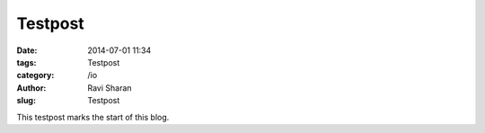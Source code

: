 Testpost
###############################

:date: 2014-07-01 11:34
:tags: Testpost
:category: /io
:author: Ravi Sharan
:slug: Testpost

This testpost marks the start of this blog.

